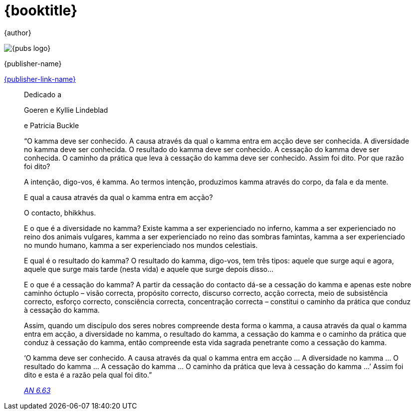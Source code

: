 [#titlepage]
= {booktitle}

[role=titlepage-author]
{author}

image::{pubs-logo}[role=titlepage-pubs-logo]

[role=titlepage-publisher]
{publisher-name}

[role=titlepage-publisher-website]
link:{publisher-link-url}[{publisher-link-name}]

<<<<<<<<

[quote, role=quote-center]
____
Dedicado a

Goeren e Kyllie Lindeblad

e Patricia Buckle
____

<<<<<<<<

[quote, role=quote]
____
“O kamma deve ser conhecido.
A causa através da qual o kamma entra em acção deve ser conhecida. A diversidade no kamma deve ser conhecida. O resultado do kamma deve ser conhecido. A cessação do kamma deve ser conhecida. O caminho da prática que leva à cessação do kamma deve ser conhecido. Assim foi dito. Por que razão foi dito?

A intenção, digo-vos, é kamma. Ao termos intenção, produzimos kamma através do corpo, da fala e da mente.

E qual a causa através da qual o kamma entra em acção?

O contacto, bhikkhus.

E o que é a diversidade no kamma? Existe kamma a ser experienciado no inferno, kamma a ser experienciado no reino dos animais vulgares, kamma a ser experienciado no reino das sombras famintas, kamma a ser experienciado no mundo humano, kamma a ser experienciado nos mundos celestiais.

E qual é o resultado do kamma? O resultado do kamma, digo-vos, tem três tipos: aquele que surge aqui e agora, aquele que surge mais tarde (nesta vida) e aquele que surge depois disso…

E o que é a cessação do kamma? A partir da cessação do contacto dá-se a cessação do kamma e apenas este nobre caminho óctuplo – visão correcta, propósito correcto, discurso correcto, acção correcta, meio de subsistência correcto, esforço correcto, consciência correcta, concentração correcta – constitui o caminho da prática que conduz à cessação do kamma.

Assim, quando um discípulo dos seres nobres compreende desta forma o kamma, a causa através da qual o kamma entra em acção, a diversidade no kamma, o resultado do kamma, a cessação do kamma e o caminho da prática que conduz à cessação do kamma, então compreende esta vida sagrada penetrante como a cessação do kamma.

‘O kamma deve ser conhecido. A causa através da qual o kamma entra em acção … A diversidade no kamma … O resultado do kamma … A cessação do kamma … O caminho da prática que leva à cessação do kamma …’ Assim foi dito e esta é a razão pela qual foi dito.”

_https://suttacentral.net/an6.63/en/thanissaro[AN 6.63]_
____
